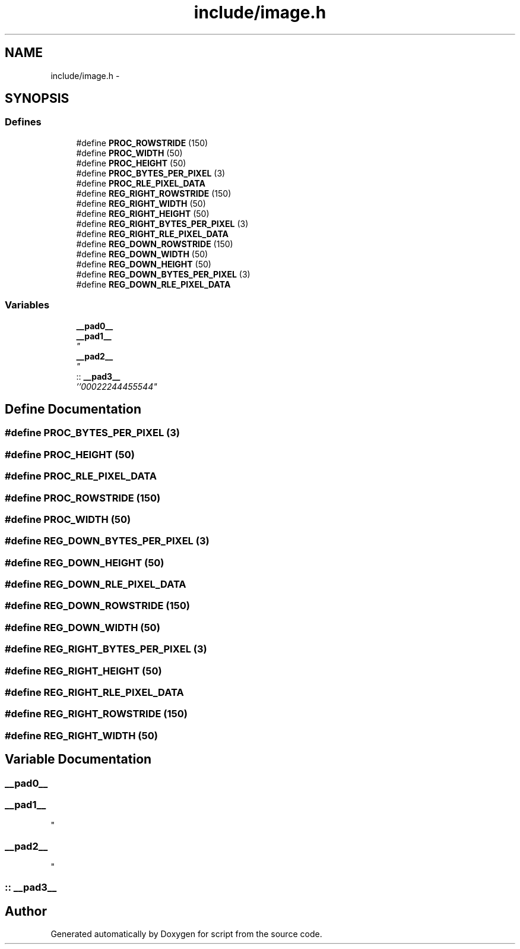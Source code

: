 .TH "include/image.h" 3 "16 May 2010" "Version 0.1" "script" \" -*- nroff -*-
.ad l
.nh
.SH NAME
include/image.h \- 
.SH SYNOPSIS
.br
.PP
.SS "Defines"

.in +1c
.ti -1c
.RI "#define \fBPROC_ROWSTRIDE\fP   (150)"
.br
.ti -1c
.RI "#define \fBPROC_WIDTH\fP   (50)"
.br
.ti -1c
.RI "#define \fBPROC_HEIGHT\fP   (50)"
.br
.ti -1c
.RI "#define \fBPROC_BYTES_PER_PIXEL\fP   (3)"
.br
.ti -1c
.RI "#define \fBPROC_RLE_PIXEL_DATA\fP"
.br
.ti -1c
.RI "#define \fBREG_RIGHT_ROWSTRIDE\fP   (150)"
.br
.ti -1c
.RI "#define \fBREG_RIGHT_WIDTH\fP   (50)"
.br
.ti -1c
.RI "#define \fBREG_RIGHT_HEIGHT\fP   (50)"
.br
.ti -1c
.RI "#define \fBREG_RIGHT_BYTES_PER_PIXEL\fP   (3)"
.br
.ti -1c
.RI "#define \fBREG_RIGHT_RLE_PIXEL_DATA\fP"
.br
.ti -1c
.RI "#define \fBREG_DOWN_ROWSTRIDE\fP   (150)"
.br
.ti -1c
.RI "#define \fBREG_DOWN_WIDTH\fP   (50)"
.br
.ti -1c
.RI "#define \fBREG_DOWN_HEIGHT\fP   (50)"
.br
.ti -1c
.RI "#define \fBREG_DOWN_BYTES_PER_PIXEL\fP   (3)"
.br
.ti -1c
.RI "#define \fBREG_DOWN_RLE_PIXEL_DATA\fP"
.br
.in -1c
.SS "Variables"

.in +1c
.ti -1c
.RI "\fB__pad0__\fP"
.br
.ti -1c
.RI "\fB__pad1__\fP"
.br
.RI "\fI" \fP"
.ti -1c
.RI "\fB__pad2__\fP"
.br
.RI "\fI" \fP"
.ti -1c
.RI ":: \fB__pad3__\fP"
.br
.RI "\fI''00022244455544" \fP"
.in -1c
.SH "Define Documentation"
.PP 
.SS "#define PROC_BYTES_PER_PIXEL   (3)"
.SS "#define PROC_HEIGHT   (50)"
.SS "#define PROC_RLE_PIXEL_DATA"
.SS "#define PROC_ROWSTRIDE   (150)"
.SS "#define PROC_WIDTH   (50)"
.SS "#define REG_DOWN_BYTES_PER_PIXEL   (3)"
.SS "#define REG_DOWN_HEIGHT   (50)"
.SS "#define REG_DOWN_RLE_PIXEL_DATA"
.SS "#define REG_DOWN_ROWSTRIDE   (150)"
.SS "#define REG_DOWN_WIDTH   (50)"
.SS "#define REG_RIGHT_BYTES_PER_PIXEL   (3)"
.SS "#define REG_RIGHT_HEIGHT   (50)"
.SS "#define REG_RIGHT_RLE_PIXEL_DATA"
.SS "#define REG_RIGHT_ROWSTRIDE   (150)"
.SS "#define REG_RIGHT_WIDTH   (50)"
.SH "Variable Documentation"
.PP 
.SS "\fB__pad0__\fP"
.SS "\fB__pad1__\fP"
.PP
" 
.SS "\fB__pad2__\fP"
.PP
" 
.SS ":: \fB__pad3__\fP"
.PP
''00022244455544" 
.SH "Author"
.PP 
Generated automatically by Doxygen for script from the source code.
